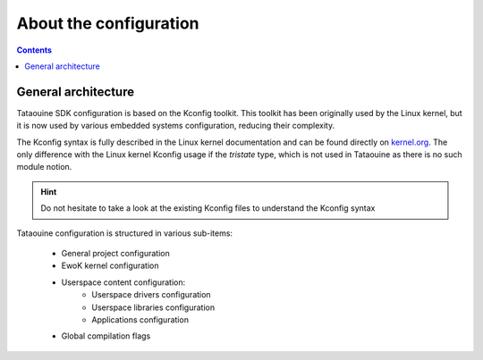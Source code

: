 About the configuration
=======================

.. contents::

.. _configuration:

General architecture
--------------------

Tataouine SDK configuration is based on the Kconfig toolkit.
This toolkit has been originally used by the Linux kernel, but it is now
used by various embedded systems configuration, reducing their
complexity.

The Kconfig syntax is fully described in the Linux kernel documentation and can
be found directly on `kernel.org <https://www.kernel.org/doc/Documentation/kbuild/kconfig-language.txt>`_.
The only difference with the Linux kernel Kconfig usage if the *tristate* type,
which is not used in Tataouine as there is no such module notion.

.. hint::
   Do not hesitate to take a look at the existing Kconfig files to understand the
   Kconfig syntax

Tataouine configuration is structured in various sub-items:

   * General project configuration
   * EwoK kernel configuration
   * Userspace content configuration:
      * Userspace drivers configuration
      * Userspace libraries configuration
      * Applications configuration
   * Global compilation flags

